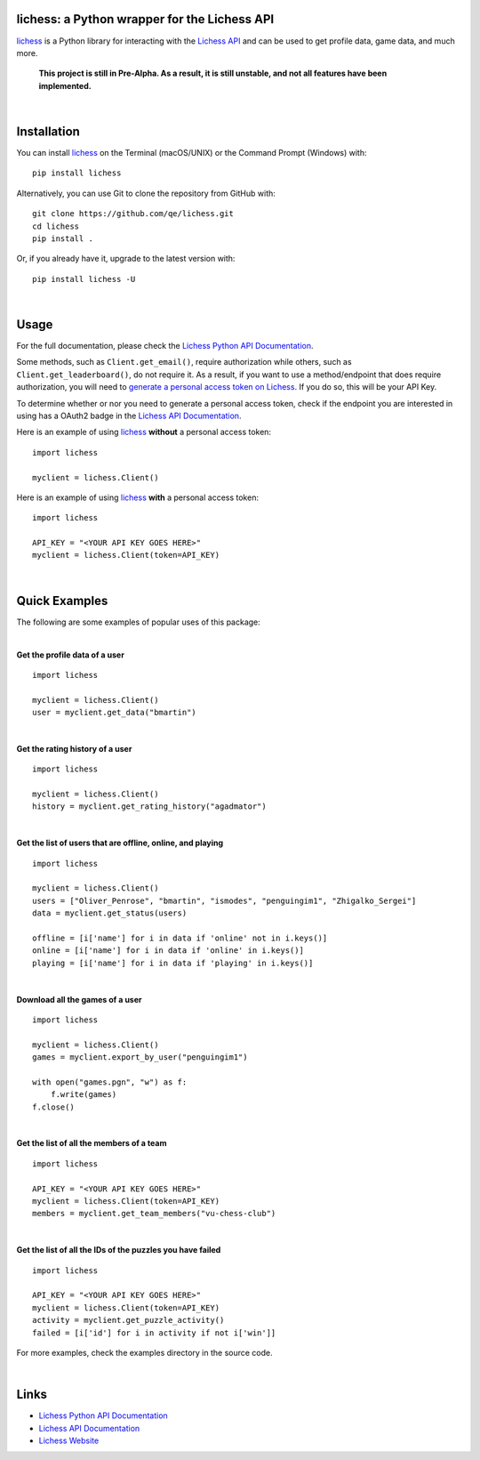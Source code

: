 

.. image:: https://raw.githubusercontent.com/qe/lichess/main/media/lichess.png
   :target: https://lichess.org
   :width: 160
   :alt: Logo

=============================================
lichess: a Python wrapper for the Lichess API
=============================================

.. image:: https://img.shields.io/readthedocs/lichess
   :target: https://lichess-api.readthedocs.io
   :alt: Docs

.. image:: https://img.shields.io/pypi/l/lichess?label=license
   :alt: License

.. image:: https://img.shields.io/pypi/v/lichess
   :target: https://pypi.org/project/lichess
   :alt: PyPI

.. image:: https://img.shields.io/github/repo-size/qe/lichess?label=repo-size
   :target: https://github.com/qe/lichess
   :alt: GitHub Repo Size

.. image:: https://img.shields.io/github/languages/code-size/qe/lichess?label=code-size
   :target: https://github.com/qe/lichess
   :alt: GitHub Code Size (bytes)

.. image:: https://img.shields.io/tokei/lines/github/qe/lichess?label=lines-of-code
   :target: https://github.com/qe/lichess
   :alt: Total Lines of Code

lichess_ is a Python library for interacting with the `Lichess API <https://lichess.org/api>`_ and can be used to get profile data, game data, and much more.

    **This project is still in Pre-Alpha. As a result, it is still unstable, and not all features have been implemented.**


|

============
Installation
============
You can install lichess_ on the Terminal (macOS/UNIX) or the Command Prompt (Windows) with::

    pip install lichess

Alternatively, you can use Git to clone the repository from GitHub with::

    git clone https://github.com/qe/lichess.git
    cd lichess
    pip install .

Or, if you already have it, upgrade to the latest version with::

    pip install lichess -U

|

=====
Usage
=====

For the full documentation, please check the `Lichess Python API Documentation <https://lichess-api.readthedocs.io/>`_.

Some methods, such as ``Client.get_email()``, require authorization while others, such as ``Client.get_leaderboard()``,
do not require it. As a result, if you want to use a method/endpoint that does require authorization, you will need to
`generate a personal access token on Lichess <https://lichess.org/account/oauth/token>`_. If you do so, this will be your API Key.

To determine whether or nor you need to generate a personal access token, check if the endpoint you are interested in
using has a OAuth2 badge in the `Lichess API Documentation <https://lichess.org/api>`_.

Here is an example of using lichess_ **without** a personal access token:
::

    import lichess

    myclient = lichess.Client()


Here is an example of using lichess_ **with** a personal access token:
::

    import lichess

    API_KEY = "<YOUR API KEY GOES HERE>"
    myclient = lichess.Client(token=API_KEY)


|

==============
Quick Examples
==============

The following are some examples of popular uses of this package:

|

**Get the profile data of a user**

::

    import lichess

    myclient = lichess.Client()
    user = myclient.get_data("bmartin")

|

**Get the rating history of a user**

::

    import lichess

    myclient = lichess.Client()
    history = myclient.get_rating_history("agadmator")

|

**Get the list of users that are offline, online, and playing**

::

    import lichess

    myclient = lichess.Client()
    users = ["Oliver_Penrose", "bmartin", "ismodes", "penguingim1", "Zhigalko_Sergei"]
    data = myclient.get_status(users)

    offline = [i['name'] for i in data if 'online' not in i.keys()]
    online = [i['name'] for i in data if 'online' in i.keys()]
    playing = [i['name'] for i in data if 'playing' in i.keys()]

|

**Download all the games of a user**

::

    import lichess

    myclient = lichess.Client()
    games = myclient.export_by_user("penguingim1")

    with open("games.pgn", "w") as f:
        f.write(games)
    f.close()

|

**Get the list of all the members of a team**

::

    import lichess

    API_KEY = "<YOUR API KEY GOES HERE>"
    myclient = lichess.Client(token=API_KEY)
    members = myclient.get_team_members("vu-chess-club")

|

**Get the list of all the IDs of the puzzles you have failed**

::

    import lichess

    API_KEY = "<YOUR API KEY GOES HERE>"
    myclient = lichess.Client(token=API_KEY)
    activity = myclient.get_puzzle_activity()
    failed = [i['id'] for i in activity if not i['win']]


For more examples, check the examples directory in the source code.

|

=====
Links
=====
- `Lichess Python API Documentation <https://lichess-api.readthedocs.io/>`_
- `Lichess API Documentation <https://lichess.org/api>`_
- `Lichess Website <https://lichess.org>`_


.. _lichess: https://pypi.org/project/lichess/

